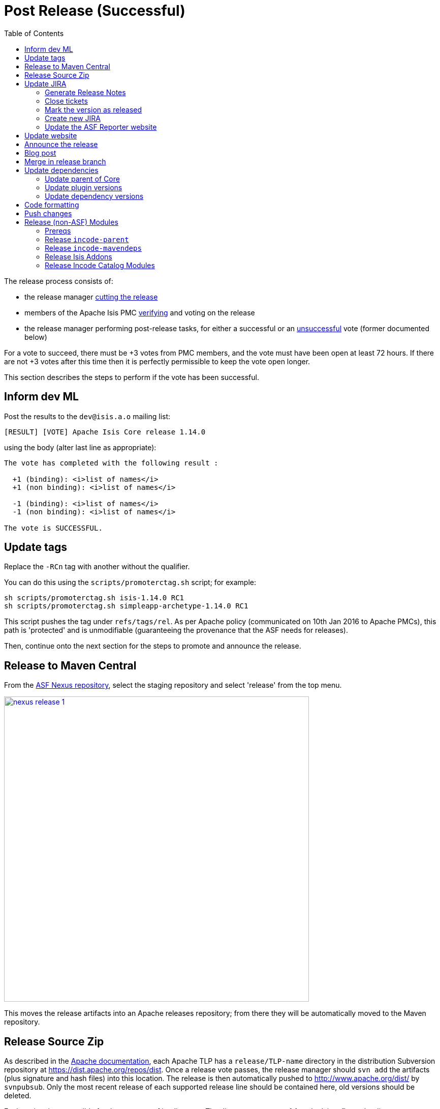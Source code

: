 [[_cgcom_post-release-successful]]
= Post Release (Successful)
:notice: licensed to the apache software foundation (asf) under one or more contributor license agreements. see the notice file distributed with this work for additional information regarding copyright ownership. the asf licenses this file to you under the apache license, version 2.0 (the "license"); you may not use this file except in compliance with the license. you may obtain a copy of the license at. http://www.apache.org/licenses/license-2.0 . unless required by applicable law or agreed to in writing, software distributed under the license is distributed on an "as is" basis, without warranties or  conditions of any kind, either express or implied. see the license for the specific language governing permissions and limitations under the license.
:_basedir: ../../
:_imagesdir: images/
:toc: right


The release process consists of:

* the release manager xref:../cgcom/cgcom.adoc#_cgcom_cutting-a-release[cutting the release]
* members of the Apache Isis PMC xref:../cgcom/cgcom.adoc#_cgcom_verifying-releases[verifying] and voting on the release
* the release manager performing post-release tasks, for either a successful or an xref:../cgcom/cgcom.adoc#_cgcom_post-release-unsuccessful[unsuccessful] vote (former documented below)

For a vote to succeed, there must be +3 votes from PMC members, and the vote must have been open at least 72 hours.  If there are not +3 votes after this time then it is perfectly permissible to keep the vote open longer.

This section describes the steps to perform if the vote has been successful.




== Inform dev ML

Post the results to the `dev@isis.a.o` mailing list:

[source,bash]
----
[RESULT] [VOTE] Apache Isis Core release 1.14.0
----

using the body (alter last line as appropriate):

[source,bash]
----
The vote has completed with the following result :

  +1 (binding): <i>list of names</i>
  +1 (non binding): <i>list of names</i>

  -1 (binding): <i>list of names</i>
  -1 (non binding): <i>list of names</i>

The vote is SUCCESSFUL.
----



== Update tags

Replace the `-RCn` tag with another without the qualifier.

You can do this using the `scripts/promoterctag.sh` script; for example:

[source,bash]
----
sh scripts/promoterctag.sh isis-1.14.0 RC1
sh scripts/promoterctag.sh simpleapp-archetype-1.14.0 RC1
----

This script pushes the tag under `refs/tags/rel`.  As per Apache policy (communicated on 10th Jan 2016 to Apache PMCs),
this path is 'protected' and is unmodifiable (guaranteeing the provenance that the ASF needs for releases).

Then, continue onto the next section for the steps to promote and announce the release.




== Release to Maven Central

From the http://repository.apache.org[ASF Nexus repository], select the staging repository and select 'release' from the top menu.


image::{_imagesdir}release-process/nexus-release-1.png[width="600px",link="{_imagesdir}release-process/nexus-release-1.png"]

This moves the release artifacts into an Apache releases repository; from there they will be automatically moved to the Maven repository.




== Release Source Zip

As described in the link:http://www.apache.org/dev/release-publishing.html#distribution_dist[Apache documentation], each Apache TLP has a `release/TLP-name` directory in the distribution Subversion repository at link:https://dist.apache.org/repos/dist[https://dist.apache.org/repos/dist]. Once a release vote passes, the release manager should `svn add` the artifacts (plus signature and hash files) into this location. The release is then automatically pushed to http://www.apache.org/dist/[http://www.apache.org/dist/] by `svnpubsub`. Only the most recent release of each supported release line should be contained here, old versions should be deleted.

Each project is responsible for the structure of its directory. The directory structure of Apache Isis reflects the directory structure in our git source code repo:

[source]
----
isis/
  core/
  example/
    archetype/
      simpleapp/
----

If necessary, checkout this directory structure:

[source,bash]
----
svn co https://dist.apache.org/repos/dist/release/isis isis-dist
----

Next, add the new release into the appropriate directory, and delete any previous release.  The `upd.sh` script (also downloadable from link:https://gist.github.com/danhaywood/aa79c18d993df1b1e2c5a9933e48bcbc[this gist]) can be used to automate this:

[source,bash]
----
old_ver=$1
new_ver=$2


# constants
repo_root=https://repository.apache.org/content/repositories/releases/org/apache/isis

zip="source-release.zip"
asc="$zip.asc"
md5="$zip.md5"


#
# isis-core
#
type="core"
fullname="isis"
pushd isis-core

curl -O $repo_root/$type/$fullname/$new_ver/$fullname-$new_ver-$asc
svn add $fullname-$new_ver-$asc
curl -O $repo_root/$type/$fullname/$new_ver/$fullname-$new_ver-$md5
svn add $fullname-$new_ver-$md5
curl -O $repo_root/$type/$fullname/$new_ver/$fullname-$new_ver-$zip
svn add $fullname-$new_ver-$zip

svn delete $fullname-$old_ver-$asc
svn delete $fullname-$old_ver-$md5
svn delete $fullname-$old_ver-$zip

popd


#
# simpleapp-archetype
#
type="archetype"
fullname="simpleapp-archetype"
pushd $type/$fullname

curl -O $repo_root/$type/$fullname/$new_ver/$fullname-$new_ver-$md5
svn add $fullname-$new_ver-$md5
curl -O $repo_root/$type/$fullname/$new_ver/$fullname-$new_ver-$asc
svn add $fullname-$new_ver-$asc
curl -O $repo_root/$type/$fullname/$new_ver/$fullname-$new_ver-$zip
svn add $fullname-$new_ver-$zip

svn delete $fullname-$old_ver-$md5
svn delete $fullname-$old_ver-$asc
svn delete $fullname-$old_ver-$zip

popd
----

[source,bash]
----
sh upd.sh 1.14.0 1.15.0
----

The script downloads the artifacts from the Nexus release repository, adds the artifacts to subversion and deletes the previous version.



Double check that the files are correct; there is sometimes a small delay in the files becoming available in the release repository.  It should be sufficient to check just the `md5` or `.asc` files that these look valid (aren't HTML 404 error pages):

[source,bash]
----
vi `find . -name *.md5`
----

Assuming all is good, commit the changes:

[source]
----
svn commit -m "publishing isis source releases to dist.apache.org"
----

If the files are invalid, then revert using `svn revert . --recursive` and try again in a little while.



== Update JIRA

=== Generate Release Notes

From the root directory, generate the release notes for the current release, in Asciidoc format; eg:

[source,bash]
----
sh scripts/jira-release-notes.sh ISIS 1.14.0 > /tmp/1
----


=== Close tickets

Close all JIRA tickets for the release, or moved to future releases if not yet addressed. Any tickets that were partially implemented should be closed, and new tickets created for the functionality on the ticket not yet implemented.



=== Mark the version as released

In JIRA, go to the link:https://issues.apache.org/jira/plugins/servlet/project-config/ISIS/versions[administration section] for the Apache Isis project and update the version as being released.

In the link:https://issues.apache.org/jira/secure/RapidBoard.jspa?rapidView=87[Kanban view] this will have the effect of marking all tickets as released (clearing the "done" column).


=== Create new JIRA

Create a new JIRA ticket as a catch-all for the _next_ release.


=== Update the ASF Reporter website

Log the new release in the link:https://reporter.apache.org/addrelease.html?isis[ASF Reporter website].



== Update website

Update the Apache Isis (asciidoc) website:

* Paste in the JIRA-generated release notes generated above, adding to top of `adocs/documentation/src/main/asciidoc/release-notes.adoc`.  Also add a summary line for the release.

* Search for any `-SNAPSHOT` suffices, and remove

* Search these release procedures, and update any hard-coded reference to the release to the next release (so when they are followed next time the text will be correct).

* Update the link:../downloads.html[downloads page] with a link to the source release zip file (under https://dist.apache.org/repos/dist/release/isis[https://dist.apache.org/repos/dist/release/isis])

* Update any pages (`.adoc`, `.md`, `.html` etc) that describe how to run the archetype, and ensure they reference the correct version. +
+
A search for `archetypeGroupId=org.apache.isis.archetype` should find these pages.

* update the link:../../doap_isis.rdf[DOAP RDF] file (which provides a machine-parseable description of the project) should also be updated with details of the new release. Validate using the http://www.w3.org/RDF/Validator/[W3C RDF Validator] service. +
+
For more information on DOAP files, see these http://projects.apache.org/doap.html[Apache policy docs].

* Update the https://git-wip-us.apache.org/repos/asf/isis/repo?p=isis.git;a=blob_plain;f=STATUS;hb=HEAD[STATUS] file (in root of Apache Isis' source) should be updated with details of the new release.


Don't forget to commit the `.adoc` changes and publish to the isis-site repo.





== Announce the release

Announce the release to link:mailto:users@isis.apache.org[users mailing list].

For example, for a release of Apache Isis Core, use the following subject:

[source,bash]
----
[ANN] Apache Isis version 1.14.0 Released
----

And use the following body (summarizing the main points as required):

[source]
----
The Apache Isis team is pleased to announce the release of Apache Isis v1.14.0.

New features in this release include:
* ...

Full release notes are available on the Apache Isis website at [1].  Please also read the migration notes [2].

You can access this release directly from the Maven central repo [3], or download the release and build it from
source [4].

Enjoy!

--The Apache Isis team

[1] http://isis.apache.org/release-notes.html#r1.14.0
[2] http://isis.apache.org/migration-notes.html#_migration-notes_1.13.0-to-1.14.0
[3] http://search.maven.org
[4] http://isis.apache.org/downloads.html
----




== Blog post

link:https://blogs.apache.org/roller-ui/login.rol[Log onto] the http://blogs.apache.org/isis/[Apache blog] and create a new post. Copy-n-paste the above mailing list announcement should suffice.





== Merge in release branch

Because we release from a branch, the changes made in the branch (changes to `pom.xml` made by the `maven-release-plugin`, or any manual edits) should be merged back from the release branch back into the `master` branch:

[source,bash]
----
git checkout master                           # update master with latest
git pull
git merge release-1.14.0-RC1                  # merge branch onto master
git push origin --delete release-1.14.0-RC1   # remote branch no longer needed
git branch -d release-1.14.0-RC1              # branch no longer needed
----


Finally, update the simpleapp's root `pom.xml` to reference the next SNAPSHOT release (`1.15.0-SNAPSHOT`)



== Update dependencies

With the release complete, now is a good time to bump versions of dependencies (so that there is a full release cycle to identify any possible issues).

You will probably want to create a new JIRA ticket for these updates (or if minor then use the "catch-all" JIRA ticket raised earlier for the next release).


=== Update parent of Core

Check (via link:http://search.maven.org/#search%7Cga%7C1%7Cg%3A%22org.apache%22%20a%3A%22apache%22[search.maven.org]) whether there is a newer version of the Apache parent `org.apache:apache`.

If there is, update the `&lt;version&gt;` in the `&lt;parent&gt;` element in the parent POM to match the newer version:

[source,xml]
----
<parent>
    <groupId>org.apache</groupId>
    <artifactId>apache</artifactId>
    <version>NN</version>
    <relativePath />
</parent>
----

where `NN` is the updated version number.



=== Update plugin versions

The `maven-versions-plugin` should be used to determine if there are newer versions of any of the plugins used to build Apache Isis. Since this goes off to the internet, it may take a minute or two to run:

[source,bash]
----
mvn versions:display-plugin-updates > /tmp/foo
grep "\->" /tmp/foo | /bin/sort -u
----

Review the generated output and make updates as you see fit. (However, if updating, please check by searching for known issues with newer versions).



=== Update dependency versions

The `maven-versions-plugin` should be used to determine if there are newer versions of any of Isis' dependencies. Since this goes off to the internet, it may take a minute or two to run:

[source,bash]
----
mvn versions:display-dependency-updates > /tmp/foo
grep "\->" /tmp/foo | /bin/sort -u
----

Update any of the dependencies that are out-of-date. That said, do note that some dependencies may show up with a new dependency, when in fact the dependency is for an old, badly named version. Also, there may be new dependencies that you do not wish to move to, eg release candidates or milestones.

For example, here is a report showing both of these cases:

[source,bash]
----
[INFO]   asm:asm ..................................... 3.3.1 -> 20041228.180559
[INFO]   commons-httpclient:commons-httpclient .......... 3.1 -> 3.1-jbossorg-1
[INFO]   commons-logging:commons-logging ......... 1.1.1 -> 99.0-does-not-exist
[INFO]   dom4j:dom4j ................................. 1.6.1 -> 20040902.021138
[INFO]   org.datanucleus:datanucleus-api-jdo ................ 3.1.2 -> 3.2.0-m1
[INFO]   org.datanucleus:datanucleus-core ................... 3.1.2 -> 3.2.0-m1
[INFO]   org.datanucleus:datanucleus-jodatime ............... 3.1.1 -> 3.2.0-m1
[INFO]   org.datanucleus:datanucleus-rdbms .................. 3.1.2 -> 3.2.0-m1
[INFO]   org.easymock:easymock ................................... 2.5.2 -> 3.1
[INFO]   org.jboss.resteasy:resteasy-jaxrs ............. 2.3.1.GA -> 3.0-beta-1
----

For these artifacts you will need to search http://search.maven.org[Maven central repo] directly yourself to confirm there are no newer dependencies not shown in this list.



== Code formatting

This is also a good time to make source code has been cleaned up and formatted according to the Apache Isis and ASF conventions. Use link:resources/Apache-code-style-formatting.xml[this] Eclipse template and link:resources/isis.importorder[this] import order.



== Push changes

Finally, push the changes up to origin:

[source,bash]
----
git fetch    # check no new commits on origin/master
git push
----



[[__cgcom_post-release-successful_release-non-asf-modules]]
== Release (non-ASF) Modules

There are two libraries of modules, both non-ASF but open source, that should be released.

* link:http://www.isisaddons.org[Isis Addons] - modules addressing technical concerns
* link:http://catalog.incode.org[Incode Catalog] - modules for various generic business subdomains

These each use a common parent, `org.incode:incode-parent`.
This must be released first, then both set of modules afterwards.


[[__cgcom_post-release-successful_release-non-asf-modules_prereqs]]
=== Prereqs

Save this link:https://gist.github.com/danhaywood/e80daf6d25f5c1fb1093effba85d088a[gist] as `last_modified.sh` in an appropriate parent directory of both sets of repos.

For example, if the isisaddons modules are cloned to `/c/github/isisaddons/isis-module-xxx` and the incode catalog modules are cloned to `/c/github/incodehq/incode-module-xxx`, then save in `/c/github`.



[[__cgcom_post-release-successful_release-non-asf-modules_incode-parent]]
=== Release `incode-parent`

The `org.incode:incode-parent` Maven module is used as a parent for both sets of modules:

* update its dependency on Apache Isis to reference the newly released version: +
+
[source,bash]
----
sh bumpver_isis.sh 1.14.0
----

* update the README

** replace each version with next (ie the "How to Configure/Use" section, and the "Release to Maven Central" section at the end):

*** replace 1.14.0-SNAPSHOT with 1.15.0-SNAPSHOT
*** replace 1.13.0          with 1.14.0

** update the "Change Log" section

* Release using: +
+
[source,bash]
----
sh release.sh "1.14.0" "1.15.0-SNAPSHOT" "dan@haywood-associates.co.uk" "this is not really my password"
----



[[__cgcom_post-release-successful_release-non-asf-modules_incode-mavendeps]]
=== Release `incode-mavendeps`

The three `org.incode:mavendeps-isisXXX` module should be released next.

* update its dependency on Apache Isis to reference the newly released version: +
+
[source,bash]
----
foreach -g incodehq/mavendeps sh bumpver_isis.sh 1.14.0
----

* update the README

** replace each version with next (ie the "How to Configure/Use" section, and the "Release to Maven Central" section at the end):

*** replace 1.14.0-SNAPSHOT with 1.15.0-SNAPSHOT
*** replace 1.13.0          with 1.14.0

** update the "Change Log" section

* Release using: +
+
[source,bash]
----
foreach -g incodehq/mavendeps sh sh release.sh "1.14.0" "1.15.0-SNAPSHOT" "dan@haywood-associates.co.uk" \"this is not really my password\"
----

* update its dependency on Apache Isis to reference the next SNAPSHOT: +
+
[source,bash]
----
foreach -g incodehq/mavendeps sh bumpver_isis.sh 1.15.0-SNAPSHOT
----



[[__cgcom_post-release-successful_release-non-asf-modules_isisaddons]]
=== Release Isis Addons

Once the Apache Isis release is available, all of the (non-ASF) link:http://www.isisaddons.org[Isis Addons] should also be released.

Using this link:https://gist.github.com/danhaywood/21b5b885433fd8bc440da3fab88c91cb[gist] to invoke operations across all (or selected) addons:

* update its dependency on Apache Isis to reference the newly released version: +
+
[source,bash]
----
foreach -g isisaddons sh bumpver_isis.sh 1.14.0
----
+
and use: +
+
[source,bash]
----
foreach -g isisaddons git diff HEAD^ HEAD
----
+
and: +
+
[source,bash]
----
foreach -g isisaddons git status --branch --porcelain
----
+
to review changes made.

* update the README for each repository.

** if using Windows, then: +
+
[source,bash]
----
"C:\Program Files (x86)\Notepad++\notepad++.exe" isisaddons/isis-m*/README.adoc  isisaddons/isis-w*/README.adoc
----

** replace each version with next (ie the "How to Configure/Use" section, and the "Release to Maven Central" section at the end):

*** replace `1.14.0` with `1.15.0`
*** replace `1.13.0` with `1.14.0` as necessary (pretty much everywhere apart from the "Change Log")

** update the "Change Log" section

* release the metamodel/module/wicket modules to mvn central (contains a sanity check before hand that everything compiles): +
+
[source,bash]
----
foreach -g isisaddons/isis-[mw] sh release.sh "1.14.0" "1.15.0-SNAPSHOT" "dan@haywood-associates.co.uk" \"this is not really my password\"
----

* In the parent directory where the `last_modified.sh` script has been saved (see xref:../cgcom/cgcom.adoc#__cgcom_post-release-successful_release-non-asf-modules_prereqs[above]), use to check that all modules were released successfully: +
+
[source,bash]
----
foreach -g isisaddons/isis-[mw] sh ../../last-modified.sh 1.14.0
----
+
[IMPORTANT]
====
Wait at least 10 minutes to check; sync'ing to Maven central from the Sonatype OSS repository isn't instaneous.
====

* Assuming everything did get published ok, then push branch and tag: +
+
[source,bash]
----
foreach -g isisaddons/isis-[mw] "git push origin master && git push origin 1.14.0"
----


[[__cgcom_post-release-successful_release-non-asf-modules_incode-catalog]]
=== Release Incode Catalog Modules

Similarly, all of the (non-ASF) link:http://catalog.incode.org[Incode Catalog] modules should also be released.

Using this link:https://gist.github.com/danhaywood/21b5b885433fd8bc440da3fab88c91cb[gist] to invoke operations across all (or selected) addons:

* update its dependency on Apache Isis to reference the newly released version: +
+
[source,bash]
----
foreach -g incodehq/incode-module sh bumpver_isis.sh 1.14.0
----

* update the README for each repository. +
+
eg if using Windows, then:
+
[source,bash]
----
"C:\Program Files (x86)\Notepad++\notepad++.exe" incodehq/incode-*/README.adoc
----

** Replace each version with next (ie the "How to Configure/Use" section, and the "Release to Maven Central" section at the end):

*** replace `1.14.0` with `1.15.0`
*** replace `1.13.0` with `1.14.0` as necessary (pretty much everywhere apart from the "Change Log")

** update the "Change Log" section

* update cross-module dependencies +
+
Some of the incode catalog modules depend on isisaddons modules, and also on each other. +
+
eg if using Windows, then: +
+
[source,bash]
----
"C:\Program Files (x86)\Notepad++\notepad++.exe" incodehq/incode-module*/pom.xml  incodehq/incode-module-*/dom/pom.xml incodehq/incode-module-*/module/pom.xml
----
+
[TIP]
====
See xref:../cgcom/cgcom.adoc#__cgcom_post-release-successful_release-non-asf-modules_incode-catalog_cross-module-dependencies[below] for a list of the dependencies to update.
====

* If necessary, adjust the `_repos.txt` file (used by `foreach` function) so that repositories are released in the correct sequence (with respect to their mutual dependencies).
For example, `incode-module-base` must be released prior to `incode-module-alias`.

* release the `incode-module-???` modules to mvn central (contains a sanity check before hand that everything compiles): +
+
[source,bash]
----
foreach -g incodehq/incode-module-[a-w] sh release.sh "1.14.0" "1.15.0-SNAPSHOT" "dan@haywood-associates.co.uk" \"this is not really my password\"
----

* In the parent directory where the `last_modified.sh` script has been saved (see xref:../cgcom/cgcom.adoc#__cgcom_post-release-successful_release-non-asf-modules_prereqs[above]), use to check that all modules were released successfully: +
+
[source,bash]
----
foreach -g incodehq/incode-module-[a-w] sh ../../last-modified.sh 1.14.0
----
+
[IMPORTANT]
====
Wait at least 10 minutes to check; sync'ing to Maven central from the Sonatype OSS repository isn't instaneous.
====

* Assuming everything did get published ok, then push branch and tag: +
+
[source,bash]
----
foreach -g incodehq/incode-module-[a-w] "git push origin master && git push origin 1.14.0"
----


[[__cgcom_post-release-successful_release-non-asf-modules_incode-catalog_cross-module-dependencies]]
==== Cross-module dependencies

As of v1.14.0, the list of dependencies that needed to be updated (across all modules) were:

** `<isis-module-fakedata.version>1.14.0</isis-module-fakedata.version>`
** `<isis-module-freemarker.version>1.14.0</isis-module-freemarker.version>`
** `<isis-wicket-fullcalendar2-cpt.version>1.14.0</isis-wicket-fullcalendar2-cpt.version>`
** `<isis-wicket-gmap3-cpt.version>1.14.0</isis-wicket-gmap3-cpt.version>`
** `<isis-module-poly.version>1.14.0</isis-module-poly.version>`
** `<isis-module-security.version>1.14.0</isis-module-security.version>`
** `<incode-module-base.version>1.14.0</incode-module-base.version>`
** `<incode-module-fixturesupport.version>1.14.0</incode-module-fixturesupport.version>`
** `<incode-module-unittestsupport.version>1.14.0</incode-module-unittestsupport.version>`
** `<incode-module-integtestsupport.version>1.14.0</incode-module-integtestsupport.version>`
** `<incode-module-country.version>1.14.0</incode-module-country.version>`
** `<incode-module-document.version>1.14.0</incode-module-document.version>`
** `<incode-module-docrendering-freemarker.version>1.14.0</incode-module-docrendering-freemarker.version>`
** `<incode-module-docrendering-stringinterpolator.version>1.14.0</incode-module-docrendering-stringinterpolator.version>`
** `<incode-module-docrendering-xdocreport.version>1.14.0</incode-module-docrendering-xdocreport.version>`


